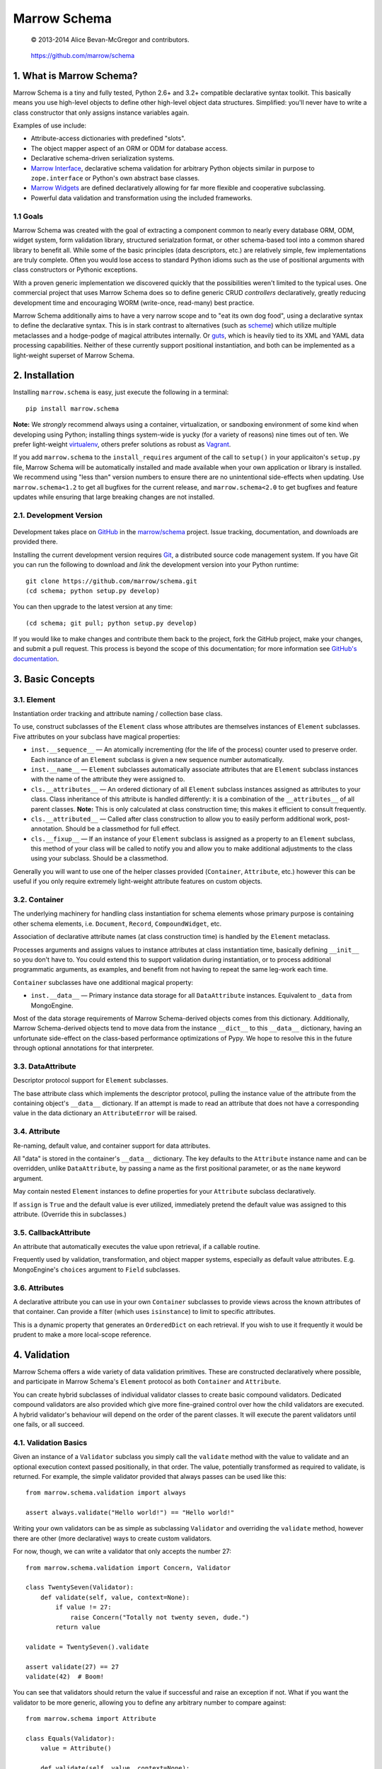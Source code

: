 =============
Marrow Schema
=============

    © 2013-2014 Alice Bevan-McGregor and contributors.

..

    https://github.com/marrow/schema

..

    |latestversion| |downloads| |masterstatus| |mastercover| |issuecount|

1. What is Marrow Schema?
=========================

Marrow Schema is a tiny and fully tested, Python 2.6+ and 3.2+ compatible declarative syntax toolkit.  This basically
means you use high-level objects to define other high-level object data structures.  Simplified: you'll never have
to write a class constructor that only assigns instance variables again.

Examples of use include:

* Attribute-access dictionaries with predefined "slots".

* The object mapper aspect of an ORM or ODM for database access.

* Declarative schema-driven serialization systems.

* `Marrow Interface <https://github.com/marrow/marrow.interface>`_, declarative schema validation for arbitrary Python
  objects similar in purpose to ``zope.interface`` or Python's own abstract base classes.

* `Marrow Widgets <https://github.com/marrow/marrow.widgets>`_ are defined declaratively allowing for far more flexible
  and cooperative subclassing.

* Powerful data validation and transformation using the included frameworks.


1.1 Goals
---------

Marrow Schema was created with the goal of extracting a component common to nearly every database ORM, ODM, widget
system, form validation library, structured serialzation format, or other schema-based tool into a common shared
library to benefit all.  While some of the basic principles (data descriptors, etc.) are relatively simple, few
implementations are truly complete.  Often you would lose access to standard Python idioms such as the use of
positional arguments with class constructors or Pythonic exceptions.

With a proven generic implementation we discovered quickly that the possibilities weren't limited to the typical uses.
One commercial project that uses Marrow Schema does so to define generic CRUD *controllers* declaratively, greatly
reducing development time and encouraging WORM (write-once, read-many) best practice.

Marrow Schema additionally aims to have a very narrow scope and to "eat its own dog food", using a declarative syntax
to define the declarative syntax. This is in stark contrast to alternatives (such as
`scheme <https://github.com/siq/scheme/>`_) which utilize multiple metaclasses and a hodge-podge of magical attributes
internally.  Or `guts <https://github.com/emolch/guts/>`_, which is heavily tied to its XML and YAML data processing
capabilities.  Neither of these currently support positional instantiation, and both can be implemented as a
light-weight superset of Marrow Schema.


2. Installation
===============

Installing ``marrow.schema`` is easy, just execute the following in a terminal::

    pip install marrow.schema

**Note:** We *strongly* recommend always using a container, virtualization, or sandboxing environment of some kind when
developing using Python; installing things system-wide is yucky (for a variety of reasons) nine times out of ten.  We prefer light-weight `virtualenv <https://virtualenv.pypa.io/en/latest/virtualenv.html>`_, others prefer solutions as robust as `Vagrant <http://www.vagrantup.com>`_.

If you add ``marrow.schema`` to the ``install_requires`` argument of the call to ``setup()`` in your applicaiton's
``setup.py`` file, Marrow Schema will be automatically installed and made available when your own application or
library is installed.  We recommend using "less than" version numbers to ensure there are no unintentional
side-effects when updating.  Use ``marrow.schema<1.2`` to get all bugfixes for the current release, and
``marrow.schema<2.0`` to get bugfixes and feature updates while ensuring that large breaking changes are not installed.


2.1. Development Version
------------------------

    |developstatus| |developcover|

Development takes place on `GitHub <https://github.com/>`_ in the
`marrow/schema <https://github.com/marrow/schema/>`_ project.  Issue tracking, documentation, and downloads
are provided there.

Installing the current development version requires `Git <http://git-scm.com/>`_, a distributed source code management
system.  If you have Git you can run the following to download and *link* the development version into your Python
runtime::

    git clone https://github.com/marrow/schema.git
    (cd schema; python setup.py develop)

You can then upgrade to the latest version at any time::

    (cd schema; git pull; python setup.py develop)

If you would like to make changes and contribute them back to the project, fork the GitHub project, make your changes,
and submit a pull request.  This process is beyond the scope of this documentation; for more information see
`GitHub's documentation <http://help.github.com/>`_.


3. Basic Concepts
=================

3.1. Element
------------

Instantiation order tracking and attribute naming / collection base class.

To use, construct subclasses of the ``Element`` class whose attributes are themselves instances of ``Element``
subclasses.  Five attributes on your subclass have magical properties:

* ``inst.__sequence__`` — 
  An atomically incrementing (for the life of the process) counter used to preserve order.  Each instance of an
  ``Element`` subclass is given a new sequence number automatically.
  
* ``inst.__name__`` — 
  ``Element`` subclasses automatically associate attributes that are ``Element`` subclass instances with the name of
  the attribute they were assigned to.
  
* ``cls.__attributes__`` — 
  An ordered dictionary of all ``Element`` subclass instances assigned as attributes to your class. Class inheritance
  of this attribute is handled differently: it is a combination of the ``__attributes__`` of all parent classes.
  **Note:** This is only calculated at class construction time; this makes it efficient to consult frequently.
  
* ``cls.__attributed__`` — 
  Called after class construction to allow you to easily perform additional work, post-annotation.  Should be a
  classmethod for full effect.
  
* ``cls.__fixup__`` — 
  If an instance of your ``Element`` subclass is assigned as a property to an ``Element`` subclass, this method of your
  class will be called to notify you and allow you to make additional adjustments to the class using your subclass.
  Should be a classmethod.

Generally you will want to use one of the helper classes provided (``Container``, ``Attribute``, etc.) however this can
be useful if you only require extremely light-weight attribute features on custom objects.

3.2. Container
--------------

The underlying machinery for handling class instantiation for schema elements whose primary purpose is containing other
schema elements, i.e. ``Document``, ``Record``, ``CompoundWidget``, etc.

Association of declarative attribute names (at class construction time) is handled by the ``Element`` metaclass.

Processes arguments and assigns values to instance attributes at class instantiation time, basically defining
``__init__`` so you don't have to.  You could extend this to support validation during instantiation, or to process
additional programmatic arguments, as examples, and benefit from not having to repeat the same leg-work each time.

``Container`` subclasses have one additional magical property:

* ``inst.__data__`` — 
  Primary instance data storage for all ``DataAttribute`` instances.  Equivalent to ``_data`` from MongoEngine.

Most of the data storage requirements of Marrow Schema-derived objects comes from this dictionary.  Additionally,
Marrow Schema-derived objects tend to move data from the instance ``__dict__`` to this ``__data__`` dictionary, having
an unfortunate side-effect on the class-based performance optimizations of Pypy.  We hope to resolve this in the future
through optional annotations for that interpreter.

3.3. DataAttribute
------------------

Descriptor protocol support for ``Element`` subclasses.

The base attribute class which implements the descriptor protocol, pulling the instance value of the attribute from
the containing object's ``__data__`` dictionary.  If an attempt is made to read an attribute that does not have a
corresponding value in the data dictionary an ``AttributeError`` will be raised.

3.4. Attribute
--------------

Re-naming, default value, and container support for data attributes.

All "data" is stored in the container's ``__data__`` dictionary.  The key defaults to the ``Attribute`` instance name
and can be overridden, unlike ``DataAttribute``, by passing a name as the first positional parameter, or as the
``name`` keyword argument.

May contain nested ``Element`` instances to define properties for your ``Attribute`` subclass declaratively.

If ``assign`` is ``True`` and the default value is ever utilized, immediately pretend the default value was assigned to
this attribute.  (Override this in subclasses.)

3.5. CallbackAttribute
----------------------

An attribute that automatically executes the value upon retrieval, if a callable routine.

Frequently used by validation, transformation, and object mapper systems, especially as default value attributes.  E.g.
MongoEngine's ``choices`` argument to ``Field`` subclasses.

3.6. Attributes
---------------

A declarative attribute you can use in your own ``Container`` subclasses to provide views across the known attributes
of that container.  Can provide a filter (which uses ``isinstance``) to limit to specific attributes.

This is a dynamic property that generates an ``OrderedDict`` on each retrieval.  If you wish to use it frequently it 
would be prudent to make a more local-scope reference.


4. Validation
=============

Marrow Schema offers a wide variety of data validation primitives.  These are constructed declaratively where possible,
and participate in Marrow Schema's ``Element`` protocol as both ``Container`` and ``Attribute``.

You can create hybrid subclasses of individual validator classes to create basic compound validators.  Dedicated
compound validators are also provided which give more fine-grained control over how the child validators are executed.
A hybrid validator's behaviour will depend on the order of the parent classes.  It will execute the parent validators
until one fails, or all succeed.

4.1. Validation Basics
----------------------

Given an instance of a ``Validator`` subclass you simply call the ``validate`` method with the value to validate and
an optional execution context passed positionally, in that order.  The value, potentially transformed as required to
validate, is returned.  For example, the simple validator provided that always passes can be used like this::

    from marrow.schema.validation import always
    
    assert always.validate("Hello world!") == "Hello world!"

Writing your own validators can be as simple as subclassing ``Validator`` and overriding the ``validate`` method,
however there are other (more declarative) ways to create custom validators.

For now, though, we can write a validator that only accepts the number 27::

    from marrow.schema.validation import Concern, Validator
    
    class TwentySeven(Validator):
        def validate(self, value, context=None):
            if value != 27:
                raise Concern("Totally not twenty seven, dude.")
            return value
    
    validate = TwentySeven().validate
    
    assert validate(27) == 27
    validate(42)  # Boom!

You can see that validators should return the value if successful and raise an exception if not.  What if you want the
validator to be more generic, allowing you to define any arbitrary number to compare against::

    from marrow.schema import Attribute
    
    class Equals(Validator):
        value = Attribute()
        
        def validate(self, value, context=None):
            if value != self.value:
                raise Concern("Value of {0!r} doesn't match expectation of {1!r}.", value, self.value)
            
            return value
    
    validate = Equals(3).validate
    
    assert validate(3) == 3
    validate(27)  # Boom!

That's basically the built-in Equal validator, right there.  (You'll notice that it doesn't even care if the value is a
number or not.  Python is awesome that way.)

4.1.1. Concerns
~~~~~~~~~~~~~~~

Validators raise "concerns" if they encounter problems with the data being validated.  A ``Concern`` exception has a
level, identical to a logging level, and only errors (and above) should be treated as such.  This level defaults to
``logging.ERROR``.  Because most validation concerns should probably be fatal, overriding this value isn't done much
within Marrow Schema; it's mostly there for developer use.  Because of this, though, ``Concern`` has a somewhat strange
constructor::

    Concern([level, ]message, *args, concerns=[], **kw)

An optional integer logging level, then a message followed by zero or more additional arguments, an optional
``concerns`` keyword-only argument that is either not supplied or an iterable of child ``Concern`` instances, and zero
or more additional keyword arguments.  (The keyword-only business is enforced on both Python 2 and 3.)  Compound
validators that aggregate multiple failures (i.e. ``Pipe``) automatically determine their aggregate ``Concern`` level
from the maximum of the child concerns.

``Concern`` instances render to the native unicode type (``unicode`` in Python 2, ``str`` in Python 3) the result of
calling ``message.format(*args, **kw)`` using the arguments provided above.  Care should be taken to only include
JSON-safe datatypes in these arguments.


4.2. Basic Validators
---------------------

Marrow Schema includes a *lot* of validators for you to use.  They tend to be organized based on purpose, but the basic
validators have such widespread usage they're importable straight from ``marrow.schema.validation``.

* ``Validator`` — the base validator; a no-op.
* ``Always`` — effectively the same in effect as using Validator directly, always passes.  Singleton: ``always``
* ``Never`` — the opposite of Always, this never passes.  Singleton: ``never``
* ``AlwaysTruthy`` — the value must always evaluate to True.  Singleton: ``truthy``
* ``Truthy`` — A mixin-able version of AlwaysTruthy whose behaviour is toggled by the ``truthy`` attribute.
* ``AlwaysFalsy`` — as per AlwaysTruthy.  Singleton: ``falsy``
* ``Falsy`` — A mixin-able version of AlwaysFalsy, as per Truthy with the ``falsy`` attribute instead.
* ``AlwaysRequried`` — Value must be non-None.  Singleton: ``required``
* ``Required`` — A mixin-able version of AlwaysRequired using the ``required`` attribute.
* ``AlwaysMissing`` — Value must be None or otherwise have a length of zero.  Singleton: ``missing``
* ``Missing`` — A mixin-able version of AlwaysMissing using the ``missing`` attribute.
* ``Callback`` — Execute a simple callback to validate the value.  More on this one later.
* ``In`` — Value must be contained within the provided iterable, ``choices``.
* ``Contains`` — Value must contain (via ``in``) the provided value, ``contains``.
* ``Length`` — Value must have either an exact length or a length within a given range, ``length``.  (Hint: assign a tuple or a ``slice()``.)
* ``Range`` — Value must exist within a specific range (``minimum`` and ``maximum``) either end of which may be unbounded.
* ``Pattern`` — Value must match a regular expression, ``pattern``.  The expression will be compiled for you during assignment if passing in raw strings.
* ``Instance`` — Value must be an instance of the given class ``instance`` or an instance of one of a set of classes (by passing a tuple).
* ``Subclass`` — Value must be a subclass of the given class ``subclass`` or a subclass of one of a set of classes (by passing a tuple).
* ``Equal`` — Value must equal a given value, ``equals``.
* ``Unique`` — No element of the provided iterable value may be repeated.  Uses sets, so all values must also be hashable.  Singleton: ``unique``

4.3. Callback Validators
------------------------

Callback validators allow you to write validator logic using simple lambda statements, amongst other uses.  They
rapidly enter the realm of the spooky door when you realize the Callback validator class can be used as a decorator, though.  To see what we mean you could define the "Always" validator like this::

    from marrow.schema.validation import Callback
    
    @Callback
    def always(validator, value, context=None):
        return value
    
    assert always.validate(27) == 27

The callback that callback validators use may return a value, raise a Concern like any normal ``validate`` method, or
simply *return* a Concern instance which will then be raised on behalf of the callback.  The original callback function
is reachable as ``always.validator`` in this instance.

(If the decorator thing has you scratching your head, notice that the callback is assigned using an Attribute instance… and positional arguments fill out attributes!  Magic!)

4.4. Compound Validators
------------------------

Compound validators (imported from ``marrow.schema.validation.compound``) use other validators as declarative
attributes.  Additionally, you can pass validators at class instantiation time positionally or using the ``validators``
keyword argument.  Declarative child validators take priority.

The ``__validators__`` aggregate is provided to filter the known attributes of the ``Compound`` subclass to just the
assigned validators.  A generator property named ``_validators`` is provided to merge the two sources.

The purpose of this type of validator is to give you additional control over how multiple validators are run against a
single value, and how validators are run against collections (such as lists and dictionaries).

* ``Compound`` — The base class providing validator aggregation; effectively a no-op.
* ``Any`` — Stop processing on first success, but gather multiple failures into one.
* ``All`` — Ensure all validators pass, but stop processing on the first failure.  Does not gather failures.
* ``Pipe`` — Execute all validators and only declare success if all pass.  Gathers failures together.
* ``Iterable`` — Value must be an iterable whose elements pass validation using the base scheme defined by ``require``,
  generally one of ``Any``, ``All``, or ``Pipe``, but may be recursive.  (The class, not an instance of the class, or
  a ``functools.partial``-wrapped class for recursive use.)
* ``Mapping`` — Value must be a mapping (``dict``-like) whose values non-recursively validate using the base scheme
  defined by ``require``.  As per ``Iterable``, you can use ``functools.partial`` to build recursive compound
  validators.

4.5. Date and Time Validators
-----------------------------

* ``Date`` — A ``Range`` filter that only accepts datetime and date instances.
* ``Time`` — A ``Range`` filter that only accepts datetime and time instances.
* ``DateTime`` — A ``Range`` filter that only accepts datetime instances.
* ``Delta`` — A ``Range`` filter that only accepts timedelta instances.

4.6. Geographic Validators
--------------------------

All have singletons using the all-lower-case name.

* ``Latitude`` — A ``Compound`` validator ensuring the value is a number between -90 and 90 (degrees).
* ``Longitude`` — A ``Compound`` validator ensuring the value is a number between -180 and 180 (degrees).
* ``Position`` — A ``Compound`` validator ensuring the value is a sequence of length two whose first element is a valid
  latitude and whose second element is a valid longitude.

4.7. Network-Related Validators
-------------------------------

All have singletons using the all-lower-case name.  All are ``Pattern`` validators.

* ``IPv4`` — IPv4 dot-notation address.
* ``IPv4`` — IPv6 dot-notation address.
* ``CIDRv4`` — IPv4 network range.
* ``CIDRv6`` — IPv6 network range.
* ``IPAddress`` — An IPv4 *or* IPv6 address.
* ``CIDR`` — An IPv4 *or* IPv6 network range.
* ``Hostname`` — Valid ASCII host name validator.
* ``DNSName`` — Valid DNS RFC host name validator.
* ``MAC`` — Media Access Control (MAC) address validator.
* ``URI`` — Uniform Resource Locator (URI) validator.

4.8. Regular Expression Pattern Validators
------------------------------------------

These were not more specific to another task.  All are ``Pattern`` validators.  All have singletons using the
all-lower-case name.

* ``Alphanumeric`` — Case-insensitive letters and numbers.
* ``Username`` — Simple username validator: leading character must be alphabetical, subsequent characters may be alphanumeric, hyphen, period, or underscore.
* ``TwitterUsername`` — A validator for modern Twitter handles.
* ``FacebookUsername`` — A validator for modern Facebook usernames.
* ``CreditCard`` — A basic CC validator; does not validate checksum.
* ``HexColor`` — Hashmark color code of either three or six elements.  (Half-byte or full-byte RGB accuracy.)
* ``AlphaHexColor`` — Hashmark color code of either four or eight elements.  (Half-byte or full-byte RGBA accuracy.)
* ``ISBN`` — A very complete ISBN validator.
* ``Slug`` — Generally acceptable URL component validator.  Includes word characters, underscore, and hyphen.
* ``UUID`` — Basic UUID validation.  Accepts technically invalid UUIDs that are nontheless well-formed.

4.9. Utilities
--------------

* ``marrow.schema.validation:Validated`` — A mix-in for ``Attribute`` subclasses that performs validation on any
  attempt to assign a value.  Not useful by itself.
* ``marrow.schema.validation.util:SliceAttribute`` — Enforce a typecasting to a ``slice()`` instance by consuming
  iterables.
* ``marrow.schema.validation.util:RegexAttribute`` — Automatically attempt to ``re.compile`` objects that do not have a
  ``match`` method.

4.9.1 Testing
~~~~~~~~~~~~~

A helper class is provided to aid in testing your own validators.  It is a test generator allowing you to quickly and
easily define a validator and iterables of valid and invalid values to try.  This class is used extensively by Marrow
Schema itself and is agnostic to your preferred test runner.  (As long as the runner understands test generators.)

This utility class (``marrow.schema.validation.testing:ValidationTest``) has been tested under Nose and py.test.


5. Version History
==================

Version 1.0
-----------

* Initial release.

Version 1.0.1
-------------

* Compatibility with Python 2.6.

* Added pypy3 to test suite.

Version 1.0.2
-------------

* Callbacks are now provided to inform attributes when they are defined, and for containers when they likewise defined.

* If an attribute is overridden by a non-attribute value, it shouldn't be included in ``__attributes__`` and co.

* If an attribute is overridden by a new attribute, preserve the original definition order.  This is useful, as an
  example, to ensure the order of positional arguments don't change even if you override the default value through
  redefinition.

Version 1.1.0
-------------

* **Massive update to documentation.**  Now most lines of code are also covered by descriptive comments.

* **Validation primitives.**  A large component of this release is a newly added and fully tested suite of data
  validation tools.

* **Tests to Ludicrous Speed.**  Marrow Schema now has more individual tests (600+) than executable statements, and
  they execute in a few seconds on most interpreters!  Remember, kids: mad science is never stopping to ask "what's the
  worst that could happen?"

* **Expanded Travis coverage.**  Travis now runs the py26 and pypy3 test runners.

Version 1.1.1
-------------

* Removal of diagnostic aides.


6. License
==========

Marrow Schema has been released under the MIT Open Source license.

6.1. The MIT License
--------------------

Copyright © 2013-2014 Alice Bevan-McGregor and contributors.

Permission is hereby granted, free of charge, to any person obtaining a copy of this software and associated
documentation files (the “Software”), to deal in the Software without restriction, including without limitation the
rights to use, copy, modify, merge, publish, distribute, sublicense, and/or sell copies of the Software, and to permit
persons to whom the Software is furnished to do so, subject to the following conditions:

The above copyright notice and this permission notice shall be included in all copies or substantial portions of the
Software.

THE SOFTWARE IS PROVIDED “AS IS”, WITHOUT WARRANTY OF ANY KIND, EXPRESS OR IMPLIED, INCLUDING BUT NOT LIMITED TO THE
WARRANTIES OF MERCHANTABILITY, FITNESS FOR A PARTICULAR PURPOSE AND NON-INFRINGEMENT. IN NO EVENT SHALL THE AUTHORS OR
COPYRIGHT HOLDERS BE LIABLE FOR ANY CLAIM, DAMAGES OR OTHER LIABILITY, WHETHER IN AN ACTION OF CONTRACT, TORT OR
OTHERWISE, ARISING FROM, OUT OF OR IN CONNECTION WITH THE SOFTWARE OR THE USE OR OTHER DEALINGS IN THE SOFTWARE.


.. |masterstatus| image:: http://img.shields.io/travis/marrow/schema/master.svg?style=flat
    :target: https://travis-ci.org/marrow/schema
    :alt: Release Build Status

.. |developstatus| image:: http://img.shields.io/travis/marrow/schema/develop.svg?style=flat
    :target: https://travis-ci.org/marrow/schema
    :alt: Development Build Status

.. |latestversion| image:: http://img.shields.io/pypi/v/schema.svg?style=flat
    :target: https://pypi.python.org/pypi/schema
    :alt: Latest Version

.. |downloads| image:: http://img.shields.io/pypi/dw/schema.svg?style=flat
    :target: https://pypi.python.org/pypi/schema
    :alt: Downloads per Week

.. |mastercover| image:: http://img.shields.io/coveralls/marrow/schema/master.svg?style=flat
    :target: https://travis-ci.org/marrow/schema
    :alt: Release Test Coverage

.. |developcover| image:: http://img.shields.io/coveralls/marrow/schema/develop.svg?style=flat
    :target: https://travis-ci.org/marrow/schema
    :alt: Development Test Coverage

.. |issuecount| image:: http://img.shields.io/github/issues/marrow/schema.svg?style=flat
    :target: https://github.com/marrow/schema/issues
    :alt: Github Issues

.. |cake| image:: http://img.shields.io/badge/cake-lie-1b87fb.svg?style=flat
